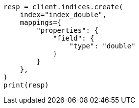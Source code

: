 // This file is autogenerated, DO NOT EDIT
// search/search-your-data/sort-search-results.asciidoc:146

[source, python]
----
resp = client.indices.create(
    index="index_double",
    mappings={
        "properties": {
            "field": {
                "type": "double"
            }
        }
    },
)
print(resp)
----
